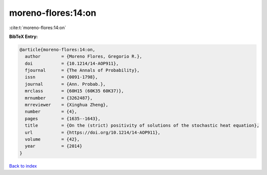 moreno-flores:14:on
===================

:cite:t:`moreno-flores:14:on`

**BibTeX Entry:**

.. code-block:: bibtex

   @article{moreno-flores:14:on,
     author        = {Moreno Flores, Gregorio R.},
     doi           = {10.1214/14-AOP911},
     fjournal      = {The Annals of Probability},
     issn          = {0091-1798},
     journal       = {Ann. Probab.},
     mrclass       = {60H15 (60K35 60K37)},
     mrnumber      = {3262487},
     mrreviewer    = {Xinghua Zheng},
     number        = {4},
     pages         = {1635--1643},
     title         = {On the (strict) positivity of solutions of the stochastic heat equation},
     url           = {https://doi.org/10.1214/14-AOP911},
     volume        = {42},
     year          = {2014}
   }

`Back to index <../By-Cite-Keys.html>`_
